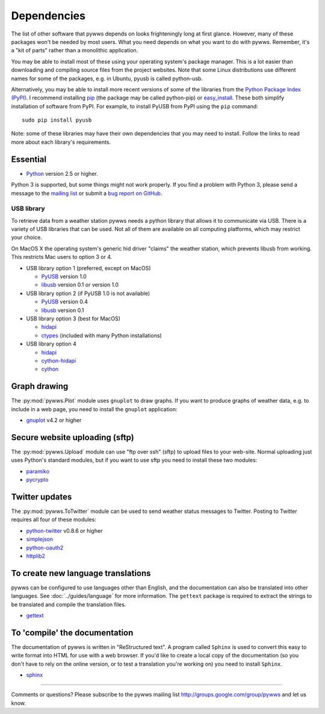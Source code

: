 .. pywws - Python software for USB Wireless Weather Stations
   http://github.com/jim-easterbrook/pywws
   Copyright (C) 2008-13  Jim Easterbrook  jim@jim-easterbrook.me.uk

   This program is free software; you can redistribute it and/or
   modify it under the terms of the GNU General Public License
   as published by the Free Software Foundation; either version 2
   of the License, or (at your option) any later version.

   This program is distributed in the hope that it will be useful,
   but WITHOUT ANY WARRANTY; without even the implied warranty of
   MERCHANTABILITY or FITNESS FOR A PARTICULAR PURPOSE.  See the
   GNU General Public License for more details.

   You should have received a copy of the GNU General Public License
   along with this program; if not, write to the Free Software
   Foundation, Inc., 51 Franklin Street, Fifth Floor, Boston, MA  02110-1301, USA.

Dependencies
============

The list of other software that pywws depends on looks frighteningly long at first glance.
However, many of these packages won't be needed by most users.
What you need depends on what you want to do with pywws.
Remember, it's a "kit of parts" rather than a monolithic application.

You may be able to install most of these using your operating system's package manager.
This is a lot easier than downloading and compiling source files from the project websites.
Note that some Linux distributions use different names for some of the packages, e.g. in Ubuntu, pyusb is called python-usb.

Alternatively, you may be able to install more recent versions of some of the libraries from the `Python Package Index (PyPI) <http://pypi.python.org/pypi>`_.
I recommend installing `pip <http://www.pip-installer.org/>`_ (the package may be called python-pip) or `easy_install <http://peak.telecommunity.com/DevCenter/EasyInstall>`_.
These both simplify installation of software from PyPI.
For example, to install PyUSB from PyPI using the ``pip`` command::

  sudo pip install pyusb

Note: some of these libraries may have their own dependencies that you may need to install.
Follow the links to read more about each library's requirements.

Essential
---------

* `Python <http://python.org/>`_ version 2.5 or higher.

Python 3 is supported, but some things might not work properly.
If you find a problem with Python 3, please send a message to the `mailing list <http://groups.google.com/group/pywws>`_ or submit a `bug report on GitHub <https://github.com/jim-easterbrook/pywws/issues>`_.

USB library
^^^^^^^^^^^

To retrieve data from a weather station pywws needs a python library that allows it to communicate via USB.
There is a variety of USB libraries that can be used.
Not all of them are available on all computing platforms, which may restrict your choice.

On MacOS X the operating system's generic hid driver "claims" the weather station, which prevents libusb from working.
This restricts Mac users to option 3 or 4.

* USB library option 1 (preferred, except on MacOS)

  *  `PyUSB <http://sourceforge.net/apps/trac/pyusb/>`_ version 1.0
  *  `libusb <http://www.libusb.org/>`_ version 0.1 or version 1.0

* USB library option 2 (if PyUSB 1.0 is not available)

  *  `PyUSB <http://sourceforge.net/apps/trac/pyusb/>`_ version 0.4
  *  `libusb <http://www.libusb.org/>`_ version 0.1

* USB library option 3 (best for MacOS)

  *  `hidapi <https://github.com/signal11/hidapi>`_
  *  `ctypes <http://docs.python.org/2/library/ctypes.html>`_ (included with many Python installations)

* USB library option 4

  *  `hidapi <https://github.com/signal11/hidapi>`_
  *  `cython-hidapi <https://github.com/gbishop/cython-hidapi>`_
  *  `cython <http://cython.org/>`_

Graph drawing
-------------

The :py:mod:`pywws.Plot` module uses ``gnuplot`` to draw graphs.
If you want to produce graphs of weather data, e.g. to include in a web page, you need to install the ``gnuplot`` application:

*  `gnuplot <http://www.gnuplot.info/>`_ v4.2 or higher

Secure website uploading (sftp)
-------------------------------

The :py:mod:`pywws.Upload` module can use "ftp over ssh" (sftp) to upload files to your web-site.
Normal uploading just uses Python's standard modules, but if you want to use sftp you need to install these two modules:

*  `paramiko <https://github.com/paramiko/paramiko>`_
*  `pycrypto <http://www.dlitz.net/software/pycrypto/>`_

.. _dependencies-twitter:

Twitter updates
---------------

The :py:mod:`pywws.ToTwitter` module can be used to send weather status messages to Twitter.
Posting to Twitter requires all four of these modules:

*  `python-twitter <https://github.com/bear/python-twitter>`_ v0.8.6 or higher
*  `simplejson <https://github.com/simplejson/simplejson>`_
*  `python-oauth2 <https://github.com/simplegeo/python-oauth2>`_
*  `httplib2 <http://code.google.com/p/httplib2/>`_

.. versionchanged:: 13.06_r1023
   pywws previously used the `tweepy <https://github.com/tweepy/tweepy>`_ library instead of ``python-twitter`` and ``python-oauth2``.

To create new language translations
-----------------------------------

pywws can be configured to use languages other than English, and the documentation can also be translated into other languages.
See :doc:`../guides/language` for more information.
The ``gettext`` package is required to extract the strings to be translated and compile the translation files.

*  `gettext <http://www.gnu.org/s/gettext/>`_

To 'compile' the documentation
------------------------------

The documentation of pywws is written in "ReStructured text".
A program called ``Sphinx`` is used to convert this easy to write format into HTML for use with a web browser.
If you'd like to create a local copy of the documentation (so you don't have to rely on the online version, or to test a translation you're working on) you need to install ``Sphinx``.

*  `sphinx <http://sphinx-doc.org/>`_

----

Comments or questions? Please subscribe to the pywws mailing list http://groups.google.com/group/pywws and let us know.